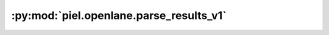 :py:mod:`piel.openlane.parse_results_v1`
========================================

.. py:module:: piel.openlane.parse_results_v1

.. autoapi-nested-parse::

   These functions aim to provide functionality to parse data from any OpenLanes v1 design into Python.
